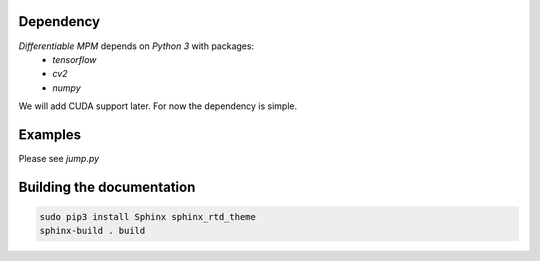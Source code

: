 Dependency
-------------------------------------------------------------------
`Differentiable MPM` depends on `Python 3` with packages:
 - `tensorflow`
 - `cv2`
 - `numpy`

We will add CUDA support later. For now the dependency is simple.

Examples
------------------------------
Please see `jump.py`


Building the documentation
-------------------------------------

.. code-block:: bash

    sudo pip3 install Sphinx sphinx_rtd_theme
    sphinx-build . build
